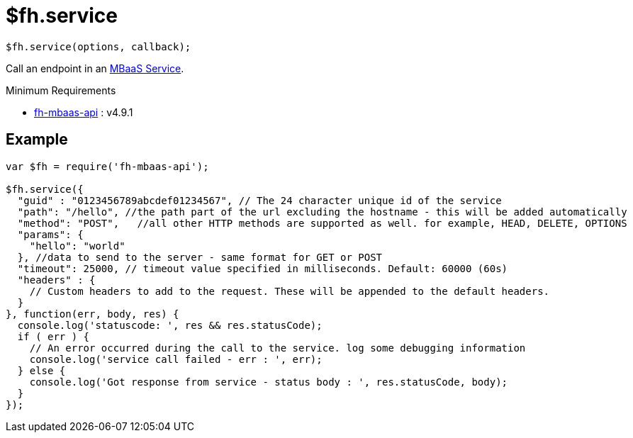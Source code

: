 // include::shared/attributes.adoc[]

[[fh-service]]
= $fh.service

[source,javascript]
----
$fh.service(options, callback);
----

Call an endpoint in an link:{ProductFeatures}#mbaas-services[MBaaS Service].

[[fh-service-minimum-requirements]]
.Minimum Requirements
* https://www.npmjs.org/package/fh-mbaas-api[fh-mbaas-api^] : v4.9.1

[[fh-service-example]]
== Example

[source,javascript]
----
var $fh = require('fh-mbaas-api');

$fh.service({
  "guid" : "0123456789abcdef01234567", // The 24 character unique id of the service
  "path": "/hello", //the path part of the url excluding the hostname - this will be added automatically
  "method": "POST",   //all other HTTP methods are supported as well. for example, HEAD, DELETE, OPTIONS
  "params": {
    "hello": "world"
  }, //data to send to the server - same format for GET or POST
  "timeout": 25000, // timeout value specified in milliseconds. Default: 60000 (60s)
  "headers" : {
    // Custom headers to add to the request. These will be appended to the default headers.
  }
}, function(err, body, res) {
  console.log('statuscode: ', res && res.statusCode);
  if ( err ) {
    // An error occurred during the call to the service. log some debugging information
    console.log('service call failed - err : ', err);
  } else {
    console.log('Got response from service - status body : ', res.statusCode, body);
  }
});
----
